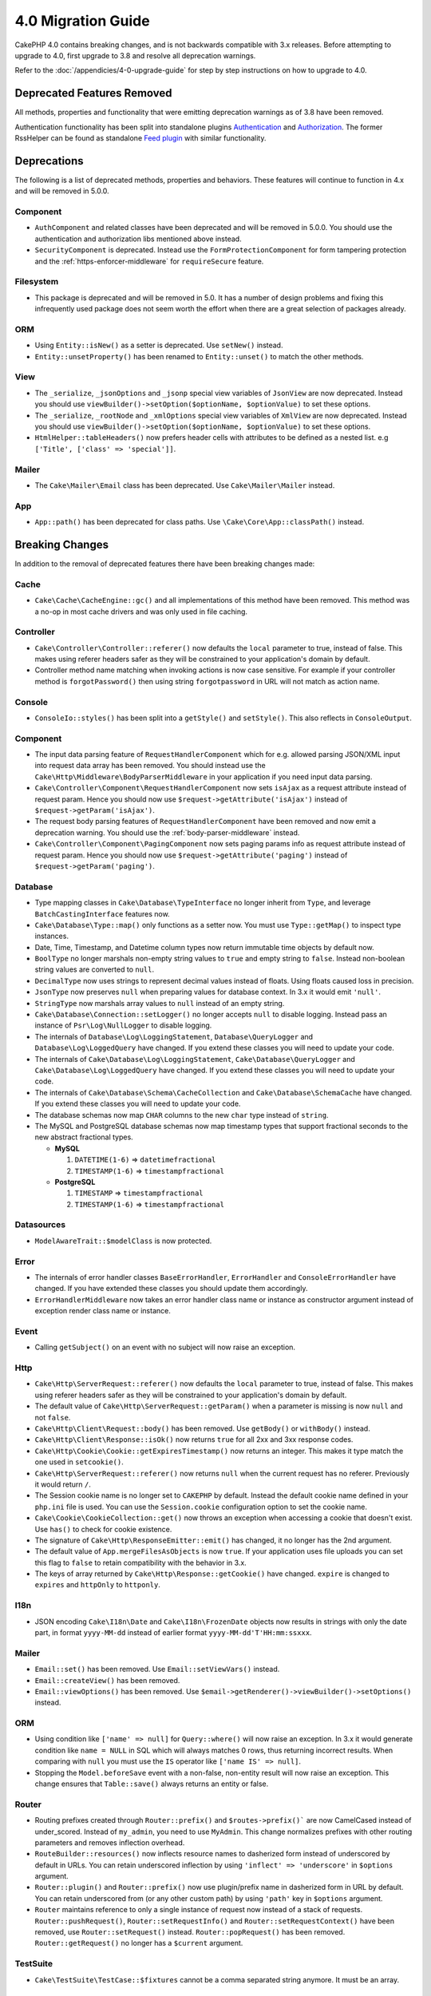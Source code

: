 4.0 Migration Guide
###################

CakePHP 4.0 contains breaking changes, and is not backwards compatible with 3.x
releases. Before attempting to upgrade to 4.0, first upgrade to 3.8 and resolve
all deprecation warnings.

Refer to the :doc:`/appendicies/4-0-upgrade-guide` for step by step instructions
on how to upgrade to 4.0.

Deprecated Features Removed
===========================

All methods, properties and functionality that were emitting deprecation warnings
as of 3.8 have been removed.

Authentication functionality has been split into standalone plugins
`Authentication <https://github.com/cakephp/authentication>`__ and
`Authorization <https://github.com/cakephp/authorization>`__. The former
RssHelper can be found as standalone `Feed plugin
<https://github.com/dereuromark/cakephp-feed>`__ with similar functionality.

Deprecations
============

The following is a list of deprecated methods, properties and behaviors. These
features will continue to function in 4.x and will be removed in 5.0.0.


Component
---------

* ``AuthComponent`` and related classes have been deprecated and will be removed
  in 5.0.0. You should use the authentication and authorization libs mentioned
  above instead.
* ``SecurityComponent`` is deprecated. Instead use the ``FormProtectionComponent``
  for form tampering protection and the :ref:`https-enforcer-middleware` for
  ``requireSecure`` feature.

Filesystem
----------

* This package is deprecated and will be removed in 5.0. It has a number of
  design problems and fixing this infrequently used package does not seem worth
  the effort when there are a great selection of packages already.

ORM
---

* Using ``Entity::isNew()`` as a setter is deprecated. Use ``setNew()`` instead.
* ``Entity::unsetProperty()`` has been renamed to ``Entity::unset()`` to match
  the other methods.

View
----

* The ``_serialize``, ``_jsonOptions`` and ``_jsonp`` special view variables of
  ``JsonView`` are
  now deprecated. Instead you should use
  ``viewBuilder()->setOption($optionName, $optionValue)`` to set these options.
* The ``_serialize``, ``_rootNode`` and ``_xmlOptions`` special view variables of
  ``XmlView`` are
  now deprecated. Instead you should use
  ``viewBuilder()->setOption($optionName, $optionValue)`` to set these options.
* ``HtmlHelper::tableHeaders()`` now prefers header cells with attributes to be
  defined as a nested list. e.g ``['Title', ['class' => 'special']]``.

Mailer
------

* The ``Cake\Mailer\Email`` class has been deprecated. Use ``Cake\Mailer\Mailer``
  instead.

App
---
* ``App::path()`` has been deprecated for class paths.
  Use ``\Cake\Core\App::classPath()`` instead.

Breaking Changes
================

In addition to the removal of deprecated features there have been breaking
changes made:

Cache
-----

* ``Cake\Cache\CacheEngine::gc()`` and all implementations of this method have
  been removed. This method was a no-op in most cache drivers and was only used
  in file caching.

Controller
----------

* ``Cake\Controller\Controller::referer()`` now defaults the ``local``
  parameter to true, instead of false. This makes using referer headers safer as
  they will be constrained to your application's domain by default.
* Controller method name matching when invoking actions is now case sensitive.
  For example if your controller method is ``forgotPassword()`` then using string
  ``forgotpassword`` in URL will not match as action name.

Console
-------

* ``ConsoleIo::styles()`` has been split into a ``getStyle()`` and
  ``setStyle()``. This also reflects in ``ConsoleOutput``.

Component
---------

* The input data parsing feature of ``RequestHandlerComponent`` which for e.g.
  allowed parsing JSON/XML input into request data array has been removed. You should
  instead use the ``Cake\Http\Middleware\BodyParserMiddleware`` in your application
  if you need input data parsing.
* ``Cake\Controller\Component\RequestHandlerComponent`` now sets ``isAjax`` as a
  request attribute instead of request param. Hence you should now use
  ``$request->getAttribute('isAjax')`` instead of ``$request->getParam('isAjax')``.
* The request body parsing features of ``RequestHandlerComponent`` have been
  removed and now emit a deprecation warning. You should use the
  :ref:`body-parser-middleware` instead.
* ``Cake\Controller\Component\PagingComponent`` now sets paging params info as
  request attribute instead of request param. Hence you should now use
  ``$request->getAttribute('paging')`` instead of ``$request->getParam('paging')``.

Database
--------

* Type mapping classes in ``Cake\Database\TypeInterface`` no longer inherit from
  ``Type``, and leverage ``BatchCastingInterface`` features now.
* ``Cake\Database\Type::map()`` only functions as a setter now. You must use
  ``Type::getMap()`` to inspect type instances.
* Date, Time, Timestamp, and Datetime column types now return immutable time
  objects by default now.
* ``BoolType`` no longer marshals non-empty string values to ``true`` and
  empty string to ``false``. Instead non-boolean string values are converted to ``null``.
* ``DecimalType`` now uses strings to represent decimal values instead of floats.
  Using floats caused loss in precision.
* ``JsonType`` now preserves ``null`` when preparing values for database
  context. In 3.x it would emit ``'null'``.
* ``StringType`` now marshals array values to ``null`` instead of an empty
  string.
* ``Cake\Database\Connection::setLogger()`` no longer accepts ``null`` to
  disable logging. Instead pass an instance of ``Psr\Log\NullLogger`` to disable
  logging.
* The internals of ``Database\Log\LoggingStatement``, ``Database\QueryLogger``
  and ``Database\Log\LoggedQuery`` have changed. If you extend these classes you
  will need to update your code.
* The internals of ``Cake\Database\Log\LoggingStatement``, ``Cake\Database\QueryLogger``
  and ``Cake\Database\Log\LoggedQuery`` have changed. If you extend these classes
  you will need to update your code.
* The internals of ``Cake\Database\Schema\CacheCollection`` and ``Cake\Database\SchemaCache``
  have changed. If you extend these classes you will need to update your code.
* The database schemas now map ``CHAR`` columns to the new ``char`` type instead of
  ``string``.
* The MySQL and PostgreSQL database schemas now map timestamp types that support
  fractional seconds to the new abstract fractional types.

  * **MySQL**

    #. ``DATETIME(1-6)`` => ``datetimefractional``
    #. ``TIMESTAMP(1-6)`` => ``timestampfractional``

  * **PostgreSQL**

    #. ``TIMESTAMP`` => ``timestampfractional``
    #. ``TIMESTAMP(1-6)`` => ``timestampfractional``


Datasources
-----------

* ``ModelAwareTrait::$modelClass`` is now protected.

Error
-----
* The internals of error handler classes ``BaseErrorHandler``, ``ErrorHandler``
  and ``ConsoleErrorHandler`` have changed. If you have extended these classes
  you should update them accordingly.
* ``ErrorHandlerMiddleware`` now takes an error handler class name or instance
  as constructor argument instead of exception render class name or instance.

Event
-----

* Calling ``getSubject()`` on an event with no subject will now raise an
  exception.

Http
----

* ``Cake\Http\ServerRequest::referer()`` now defaults the ``local``
  parameter to true, instead of false. This makes using referer headers safer as
  they will be constrained to your application's domain by default.
* The default value of ``Cake\Http\ServerRequest::getParam()`` when a parameter is missing
  is now ``null`` and not ``false``.
* ``Cake\Http\Client\Request::body()`` has been removed. Use ``getBody()`` or
  ``withBody()`` instead.
* ``Cake\Http\Client\Response::isOk()`` now returns ``true`` for all 2xx and 3xx
  response codes.
* ``Cake\Http\Cookie\Cookie::getExpiresTimestamp()`` now returns an integer.
  This makes it type match the one used in ``setcookie()``.
* ``Cake\Http\ServerRequest::referer()`` now returns ``null`` when the current
  request has no referer. Previously it would return ``/``.
* The Session cookie name is no longer set to ``CAKEPHP`` by default. Instead
  the default cookie name defined in your ``php.ini`` file is used. You can use
  the ``Session.cookie`` configuration option to set the cookie name.
* ``Cake\Cookie\CookieCollection::get()`` now throws an exception when accessing
  a cookie that doesn't exist. Use ``has()`` to check for cookie existence.
* The signature of ``Cake\Http\ResponseEmitter::emit()`` has changed, it no longer
  has the 2nd argument.
* The default value of ``App.mergeFilesAsObjects`` is now ``true``. If your
  application uses file uploads you can set this flag to ``false`` to retain
  compatibility with the behavior in 3.x.
* The keys of array returned by ``Cake\Http\Response::getCookie()`` have changed.
  ``expire`` is changed to ``expires`` and ``httpOnly`` to ``httponly``.

I18n
----

* JSON encoding ``Cake\I18n\Date`` and ``Cake\I18n\FrozenDate`` objects now results
  in strings with only the date part, in format ``yyyy-MM-dd`` instead of earlier format
  ``yyyy-MM-dd'T'HH:mm:ssxxx``.

Mailer
------

* ``Email::set()`` has been removed. Use ``Email::setViewVars()`` instead.
* ``Email::createView()`` has been removed.
* ``Email::viewOptions()`` has been removed. Use
  ``$email->getRenderer()->viewBuilder()->setOptions()`` instead.

ORM
---

* Using condition like ``['name' => null]`` for ``Query::where()`` will now raise an exception.
  In 3.x it would generate condition like ``name = NULL`` in SQL which will
  always matches 0 rows, thus returning incorrect results. When comparing with ``null``
  you must use the ``IS`` operator like ``['name IS' => null]``.
* Stopping the ``Model.beforeSave`` event with a non-false, non-entity result
  will now raise an exception. This change ensures that ``Table::save()`` always
  returns an entity or false.

Router
------

* Routing prefixes created through ``Router::prefix()`` and
  ``$routes->prefix()``` are now CamelCased instead of under_scored. Instead of
  ``my_admin``, you need to use ``MyAdmin``. This change normalizes prefixes
  with other routing parameters and removes inflection overhead.
* ``RouteBuilder::resources()`` now inflects resource names to dasherized form
  instead of underscored by default in URLs. You can retain underscored
  inflection by using ``'inflect' => 'underscore'`` in ``$options`` argument.
* ``Router::plugin()`` and ``Router::prefix()`` now use plugin/prefix name in
  dasherized form in URL by default. You can retain underscored from (or any other
  custom path) by using ``'path'`` key in ``$options`` argument.
* ``Router`` maintains reference to only a single instance of request now instead
  of a stack of requests. ``Router::pushRequest()``, ``Router::setRequestInfo()``
  and ``Router::setRequestContext()`` have been removed, use ``Router::setRequest()``
  instead. ``Router::popRequest()`` has been removed. ``Router::getRequest()``
  no longer has a ``$current`` argument.

TestSuite
---------

* ``Cake\TestSuite\TestCase::$fixtures`` cannot be a comma separated string
  anymore. It must be an array.

Utility
-------
* ``Cake\Utility\Xml::fromArray()`` now requires an array for the ``$options``
  parameter.
* ``Cake\Filesystem\Folder::copy($to, array $options = [])`` and
  ``Cake\Filesystem\Folder::move($to, array $options = [])`` have now the target
  path extracted as first argument.
* The ``readFile`` option of ``Xml::build()`` is no longer true by default.
  Instead you must enable ``readFile`` to read local files.
* ``Hash::sort()`` now accepts the ``SORT_ASC`` and ``SORT_DESC`` constants in
  the direction parameter.
* ``Inflector::pluralize()`` now inflects ``index`` to ``indexes`` instead of ``indices``.
  This reflects the technical usage of this plural in the core as well as the ecosystem.

View
----

* Templates have been moved from ``src/Template/`` to ``templates/`` folder on
  app and plugin root. With this change the ``src`` folder now only contains files
  with classes that are autoloaded via composer's autoloader.
* Special templates folders like ``Cell``, ``Element``, ``Email`` and ``Plugin``
  have be renamed to lower case ``cell``, ``element``, ``email`` and ``plugin``
  respectively. This provides better visual distinction between special folders
  and the folders corresponding to your app's controller names which are in
  ``CamelCase`` form.
* The template extension has also been changed from ``.ctp`` to ``.php``.
  The special extension provided no real benefit and instead required editors/IDEs
  to be configured to recognise files with ``.ctp`` extension as PHP files.
* You can no longer use ``false`` as argument for ``ViewBuilder::setLayout()``
  or ``View::setLayout()`` to set ``View::$layout`` property to ``false``.
  Instead use ``ViewBuilder::disableAutoLayout()`` and ``View::disableAutoLayout()``
  to render a view template without a layout.
* ``Cake\View\View`` will re-render views if ``render()`` is called multiple
  times instead of returning ``null``.
* Constants ``View::NAME_ELEMENT`` and ``View::NAME_LAYOUT`` have been removed.
  You can use ``View::TYPE_ELEMENT`` and ``View::TYPE_LAYOUT``.

Helper
------

* ``Cake\View\Helper\PaginatorHelper::hasPage()`` has had its arguments
  reversed. This makes it consistent with other paginator methods where the
  'model' is the second argument.
* ``Cake\View\Helper\UrlHelper::build()`` no longer accepts a boolean for the
  second parameter. You must use ``['fullBase' => true]`` instead.
* You must now only use ``null`` as 1st argument of ``FormHelper::create()`` to
  create a form without context. Passing any other value for which context cannot
  be inferred will result in an exception being thrown.
* ``Cake\View\Helper\FormHelper`` and ``Cake\View\Helper\HtmlHelper`` now
  use HTML data attribute ``data-confirm-message`` to hold the confirmation
  message for methods which have the ``confirm`` option.
* ``Cake\View\Helper\FormHelper::button()`` now HTML entity encodes the button
  text and HTML attributes by default. A new option ``escapeTitle`` has been
  added to allow controlling escaping the title separately from other HTML
  attributes.
* ``Cake\View\Helper\SecureFieldTokenTrait`` has been removed. Its form token
  data building functionality is now included in the internal class ``FormProtector``.
* The ``safe`` option for ``HtmlHelper::scriptBlock()`` and ``HtmlHelper::scriptStart()``
  has been removed. When enabled it generated ``CDATA`` tags which are only required
  for XHTML which is now defunct.

Miscellaneous
-------------
* Your app's ``config/bootstrap.php`` should now contain a call to ``Router::fullBaseUrl()``.
  Consult the lastest skeleton app's ``bootstrap.php`` and update accordingly.
* ``App::path()`` now uses ``$type`` ``templates`` instead of ``Template`` to
  get templates path. Similarly ``locales`` is used instead of ``Locale`` to
  get path to locales folder.
* ``ObjectRegistry::get()`` now throws exception if object with provided name is not loaded.
  You should use ``ObjectRegistry::has()`` to ensure that the object exists in registry.
  The magic getter ``ObjectRegistry::__get()`` will continue to return ``null`` if object
  with given name is not loaded.
* Locale files have been moved from ``src/Locale`` to ``resources/locales``.
* The ``cacert.pem`` file that was bundled in CakePHP has been replaced by
  a dependency on `composer/ca-bundle <https://packagist.org/packages/composer/ca-bundle>__`.


New Features
============

Console
-------

* Command classes can implement the ``defaultName()`` method to overwrite the
  conventions based CLI name.

Core
----

* ``InstanceConfigTrait::getConfigOrFail()`` and
  ``StaticConfigTrait::getConfigOrFail()`` were added. Like other ``orFail``
  methods these methods will raise an exception when the requested key doesn't
  exist or has a ``null`` value.


Database
--------

* If your database's timezone does not match PHP timezone then you can use the
  ``DateTime::setTimezone()`` method. See :ref:`datetime-type` for details.
* ``Cake\Database\Log\LoggedQuery`` now implements ``JsonSerializable``.
* ``Cake\Database\Connection`` now allows using any PSR-3 logger. As a result
  those using the standalone database package are no longer forced to use
  the ``cakephp/log`` package for logging.
* ``Cake\Database\Connection`` now allows using any PSR-16 cacher. As a result
  those using the standalone database package are no longer forced to use
  the ``cakephp/cache`` package for caching. New methods ``Cake\Database\Connection::setCache()``
  and ``Cake\Database\Connection::getCache()`` have been added.
* ``Cake\Database\ConstraintsInterface`` was extracted from
  ``Cake\Datasource\FixtureInterface``. This interface should be
  implemented by fixture implementations that support constraints, which from
  our experience is generally relational databases.
* The ``char`` abstract type was added. This type handles fixed length string
  columns.
* The ``datetimefractional`` and ``timestampfractional`` abstract types were added.
  These types handle timestamps with fractional seconds.


Error
-----

* If an error is raised by a controller action in a prefixed route,
  ``ErrorController`` will attempt to use a prefixed error template if one is
  available. This behavior is only applied when ``debug`` is off.

Http
----

*  You can use ``cakephp/http`` without including the entire framework.
* CakePHP now supports the `PSR-15: HTTP Server Request Handlers
  <https://www.php-fig.org/psr/psr-15/>`__ specification.  As a consequence the
  middlewares now implement ``Psr\Http\Server\MiddlewareInterface``.  CakePHP
  3.x style invokable double pass middlewares are still supported for backwards
  compatibility.
* ``Cake\Http\Client`` now follows `PSR-18: HTTP Client <https://www.php-fig.org/psr/psr-18/>`__ specifications.
* ``Cake\Http\Client\Response::isSuccess()`` was added. This method returns true
  if the response status code is 2xx.
* ``CspMiddleware`` was added to make defining Content Security Policy headers
  simpler.
* ``HttpsEnforcerMiddleware`` was added. This replaced the ``requireSecure``
  feature of ``SecurityComponent``.
* Cookies now support the ``SameSite`` attribute.

I18n
----
* ``Date`` and ``FrozenDate`` now respect the time zone parameter for
  various factory helpers like ``today('Asia/Tokyo')``.

Mailer
------

* Email message generation responsibility has now been transferred to
  ``Cake\Mailer\Renderer``.  This is mainly an architectural change and doesn't
  impact how ``Email`` class is used. The only difference is that you now need
  to use ``Email::setViewVars()`` instead of ``Email::set()`` to set template
  variables.

ORM
---

* ``Table::saveManyOrFail()`` method has been added that will throw ``PersistenceFailedException``
  with the specific entity that failed in case of an error. The entities are saved transaction safe.
* ``Table::deleteMany()`` and ``Table::deleteManyOrFail()`` methods have been added for removing many
  entities at once including callbacks. The entities are removed transaction safe.
* ``Table::newEmptyEntity()`` has been added to create a new and empty entity
  object.  This does not trigger any field validation. The entity can be
  persisted without validation error as an empty record. ``Table::newEntity()``
  now requires an array as input and enforces validation to prevent accidental
  saves without validation being triggered.
* ``Cake\ORM\RulesChecker::isLinkedTo()`` and ``isNotLinkedTo()`` were added.
  These new application rules allow you to ensure an association has or doesn't
  have related records.
* A new type class ``DateTimeFractionalType`` has been added for datetime types
  with microsecond precision. You can opt into using this type by adding it to
  the ``TypeFactory`` as the default ``datetime`` type or re-mapping individual
  columns. See the Database migration notes for how this type is automatically
  mapped to database types.


Routing
-------

* ``Cake\Routing\Asset`` was added. This class exposes asset URL generation in
  a static interface similar to ``Router::url()``. See :ref:`asset-routing` for
  more information.

TestSuite
---------

* ``TestSuite\EmailTrait::assertMailContainsAttachment()`` was added.

Validation
----------

* ``Validation::dateTime()`` now accepts values with microseconds.

View
----

* ``FormHelper`` now generates HTML5 validation messages for fields marked as
  "notEmpty" in an entity's ORM table class. This feature can be toggled with the
  ``autoSetCustomValidity`` class configuration option.
* ``FormHelper`` now generates native HTML5 input tags for datetime fields.
  Check the :ref:`Form Helper <create-datetime-controls>` page for more details.
  If you need to retain the former markup, a shimmed FormHelper can be found in
  `Shim plugin <https://github.com/dereuromark/cakephp-shim>`__ with the old
  behavior/generation (4.x branch).
* ``FormHelper`` now sets the default step size to seconds for ``datetime``
  widgets with a time component.  The default is milliseconds if the field
  is from the new ``datetimefractional`` or ``timestampfractional`` database
  types.
